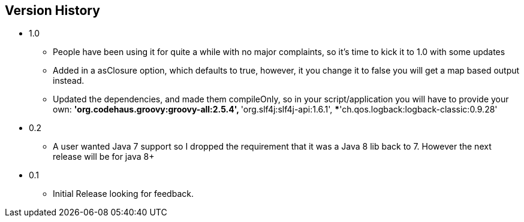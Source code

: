 == Version History
* 1.0
** People have been using it for quite a while with no major complaints, so it's time to kick it to 1.0 with some updates
** Added in a asClosure option, which defaults to true, however, it you change it to false you will get a map based output instead.
** Updated the dependencies, and made them compileOnly, so in your script/application you will have to provide your own:
***'org.codehaus.groovy:groovy-all:2.5.4',
***'org.slf4j:slf4j-api:1.6.1',
***'ch.qos.logback:logback-classic:0.9.28'
* 0.2
** A user wanted Java 7 support so I dropped the requirement that it was a Java 8 lib back to 7. However the next release will be for java 8+
* 0.1
** Initial Release looking for feedback.
